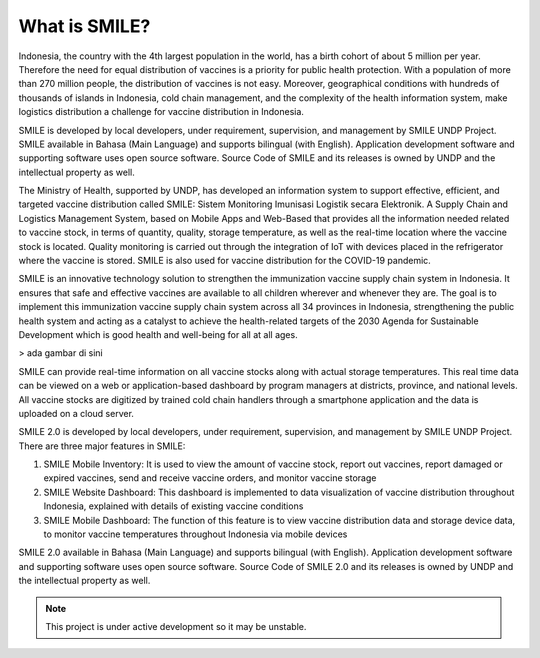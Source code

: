 What is SMILE? 
=====

Indonesia, the country with the 4th largest population in the world, has a birth cohort of about 5 million per year. Therefore the need for equal distribution of vaccines is a priority for public health protection. With a population of more than 270 million people, the distribution of vaccines is not easy. Moreover, geographical conditions with hundreds of thousands of islands in Indonesia, cold chain management, and the complexity of the health information system, make logistics distribution a challenge for vaccine distribution in Indonesia.

SMILE is developed by local developers, under requirement, supervision, and management by SMILE UNDP Project. SMILE available in Bahasa (Main Language) and supports bilingual (with English). Application development software and supporting software uses open source software. Source Code of SMILE and its releases is owned by UNDP and the intellectual property as well.

The Ministry of Health, supported by UNDP, has developed an information system to support effective, efficient, and targeted vaccine distribution called SMILE: Sistem Monitoring Imunisasi Logistik secara Elektronik. A Supply Chain and Logistics Management System, based on Mobile Apps and Web-Based that provides all the information needed related to vaccine stock, in terms of quantity, quality, storage temperature, as well as the real-time location where the vaccine stock is located. Quality monitoring is carried out through the integration of IoT with devices placed in the refrigerator where the vaccine is stored. SMILE is also used for vaccine distribution for the COVID-19 pandemic.

SMILE is an innovative technology solution to strengthen the immunization vaccine supply chain system in Indonesia. It ensures that safe and effective vaccines are available to all children wherever and whenever they are. The goal is to implement this immunization vaccine supply chain system across all 34 provinces in Indonesia, strengthening the public health system and acting as a catalyst to achieve the health-related targets of the 2030 Agenda for Sustainable Development which is good health and well-being for all at all ages. 

> ada gambar di sini

SMILE can provide real-time information on all vaccine stocks along with actual storage temperatures. This real time data can be viewed on a web or application-based dashboard by program managers at districts, province, and national levels. All vaccine stocks are digitized by trained cold chain handlers through a smartphone application and the data is uploaded on a cloud server.

SMILE 2.0  is developed by local developers, under requirement, supervision, and management by SMILE UNDP Project. There are three major features in SMILE:

1. SMILE Mobile Inventory: It is used to view the amount of vaccine stock, report out vaccines, report damaged or expired vaccines, send and receive vaccine orders, and monitor vaccine storage
2. SMILE Website Dashboard: This dashboard is implemented to data visualization of vaccine distribution throughout Indonesia, explained with details of existing vaccine conditions
3. SMILE Mobile Dashboard: The function of this feature is to view vaccine distribution data and storage device data, to monitor vaccine temperatures throughout Indonesia via mobile devices

SMILE 2.0 available in Bahasa (Main Language) and supports bilingual (with English). Application development software and supporting software uses open source software. Source Code of SMILE 2.0 and its releases is owned by UNDP and the intellectual property as well.


.. note::

   This project is under active development so it may be unstable.